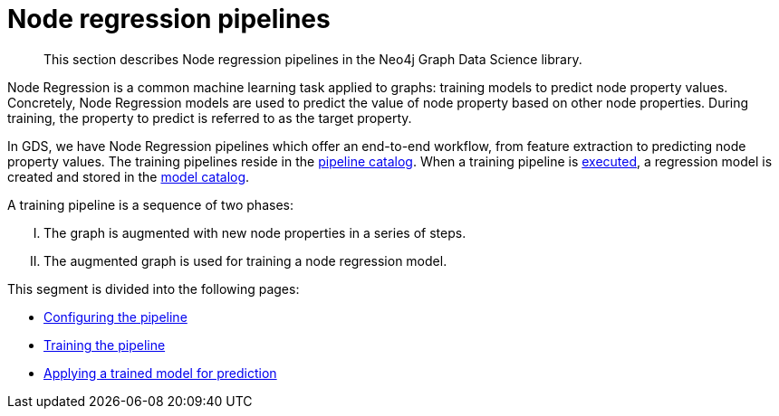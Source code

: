 [[noderegression-pipelines]]
= Node regression pipelines
:description: This section describes Node regression pipelines in the Neo4j Graph Data Science library.
:max-trials: 10

[abstract]
--
This section describes Node regression pipelines in the Neo4j Graph Data Science library.
--


Node Regression is a common machine learning task applied to graphs: training models to predict node property values.
Concretely, Node Regression models are used to predict the value of node property based on other node properties.
During training, the property to predict is referred to as the target property.

In GDS, we have Node Regression pipelines which offer an end-to-end workflow, from feature extraction to predicting node property values.
The training pipelines reside in the xref::pipeline-catalog/index.adoc[pipeline catalog].
When a training pipeline is xref::machine-learning/node-property-prediction/nodeclassification-pipelines/training.adoc[executed], a regression model is created and stored in the xref::model-catalog/index.adoc[model catalog].

A training pipeline is a sequence of two phases:
[upperroman]
. The graph is augmented with new node properties in a series of steps.
. The augmented graph is used for training a node regression model.

This segment is divided into the following pages:

* xref::machine-learning/node-property-prediction/noderegression-pipelines/config.adoc[Configuring the pipeline]
* xref::machine-learning/node-property-prediction/noderegression-pipelines/training.adoc[Training the pipeline]
* xref::machine-learning/node-property-prediction/noderegression-pipelines/predict.adoc[Applying a trained model for prediction]


